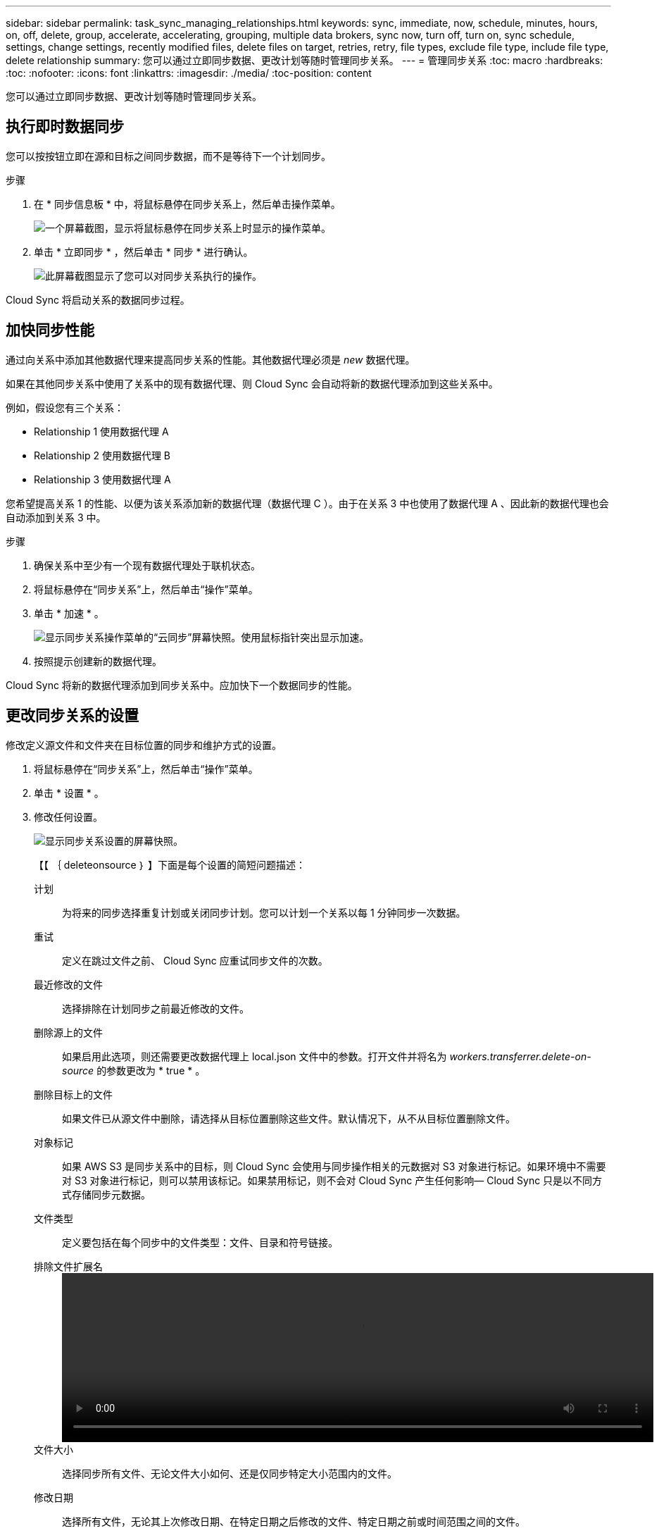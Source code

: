 ---
sidebar: sidebar 
permalink: task_sync_managing_relationships.html 
keywords: sync, immediate, now, schedule, minutes, hours, on, off, delete, group, accelerate, accelerating, grouping, multiple data brokers, sync now, turn off, turn on, sync schedule, settings, change settings, recently modified files, delete files on target, retries, retry, file types, exclude file type, include file type, delete relationship 
summary: 您可以通过立即同步数据、更改计划等随时管理同步关系。 
---
= 管理同步关系
:toc: macro
:hardbreaks:
:toc: 
:nofooter: 
:icons: font
:linkattrs: 
:imagesdir: ./media/
:toc-position: content


[role="lead"]
您可以通过立即同步数据、更改计划等随时管理同步关系。



== 执行即时数据同步

您可以按按钮立即在源和目标之间同步数据，而不是等待下一个计划同步。

.步骤
. 在 * 同步信息板 * 中，将鼠标悬停在同步关系上，然后单击操作菜单。
+
image:screenshot_relationship_menu.gif["一个屏幕截图，显示将鼠标悬停在同步关系上时显示的操作菜单。"]

. 单击 * 立即同步 * ，然后单击 * 同步 * 进行确认。
+
image:screenshot_dashboard_actions.gif["此屏幕截图显示了您可以对同步关系执行的操作。"]



Cloud Sync 将启动关系的数据同步过程。



== 加快同步性能

通过向关系中添加其他数据代理来提高同步关系的性能。其他数据代理必须是 _new_ 数据代理。

如果在其他同步关系中使用了关系中的现有数据代理、则 Cloud Sync 会自动将新的数据代理添加到这些关系中。

例如，假设您有三个关系：

* Relationship 1 使用数据代理 A
* Relationship 2 使用数据代理 B
* Relationship 3 使用数据代理 A


您希望提高关系 1 的性能、以便为该关系添加新的数据代理（数据代理 C ）。由于在关系 3 中也使用了数据代理 A 、因此新的数据代理也会自动添加到关系 3 中。

.步骤
. 确保关系中至少有一个现有数据代理处于联机状态。
. 将鼠标悬停在“同步关系”上，然后单击“操作”菜单。
. 单击 * 加速 * 。
+
image:screenshot_accelerate.gif["显示同步关系操作菜单的“云同步”屏幕快照。使用鼠标指针突出显示加速。"]

. 按照提示创建新的数据代理。


Cloud Sync 将新的数据代理添加到同步关系中。应加快下一个数据同步的性能。



== 更改同步关系的设置

修改定义源文件和文件夹在目标位置的同步和维护方式的设置。

. 将鼠标悬停在“同步关系”上，然后单击“操作”菜单。
. 单击 * 设置 * 。
. 修改任何设置。
+
image:screenshot_sync_settings.gif["显示同步关系设置的屏幕快照。"]

+
【【 ｛ deleteonsource ｝ 】下面是每个设置的简短问题描述：

+
计划:: 为将来的同步选择重复计划或关闭同步计划。您可以计划一个关系以每 1 分钟同步一次数据。
重试:: 定义在跳过文件之前、 Cloud Sync 应重试同步文件的次数。
最近修改的文件:: 选择排除在计划同步之前最近修改的文件。
删除源上的文件::
+
--
如果启用此选项，则还需要更改数据代理上 local.json 文件中的参数。打开文件并将名为 _workers.transferrer.delete-on-source_ 的参数更改为 * true * 。

--
删除目标上的文件:: 如果文件已从源文件中删除，请选择从目标位置删除这些文件。默认情况下，从不从目标位置删除文件。
对象标记:: 如果 AWS S3 是同步关系中的目标，则 Cloud Sync 会使用与同步操作相关的元数据对 S3 对象进行标记。如果环境中不需要对 S3 对象进行标记，则可以禁用该标记。如果禁用标记，则不会对 Cloud Sync 产生任何影响— Cloud Sync 只是以不同方式存储同步元数据。
文件类型:: 定义要包括在每个同步中的文件类型：文件、目录和符号链接。
排除文件扩展名::
+
--
video::video_file_extensions.mp4[width=840,height=240]
--
文件大小:: 选择同步所有文件、无论文件大小如何、还是仅同步特定大小范围内的文件。
修改日期:: 选择所有文件，无论其上次修改日期、在特定日期之后修改的文件、特定日期之前或时间范围之间的文件。
将访问控制列表复制到目标:: 选择在源 SMB 共享和目标 SMB 共享之间复制访问控制列表（ ACL ）。请注意，此选项仅适用于在 2020 年 2 月 23 日版本之后创建的同步关系。


. 单击 * 保存设置 * 。


Cloud Sync 会修改与新设置的同步关系。



== 删除关系

如果不再需要在源和目标之间同步数据，则可以删除同步关系。此操作不会删除数据代理实例、也不会从目标中删除数据。

.步骤
. 将鼠标悬停在“同步关系”上，然后单击“操作”菜单。
. 单击 * 删除 * ，然后再次单击 * 删除 * 进行确认。


Cloud Sync 会删除同步关系。
